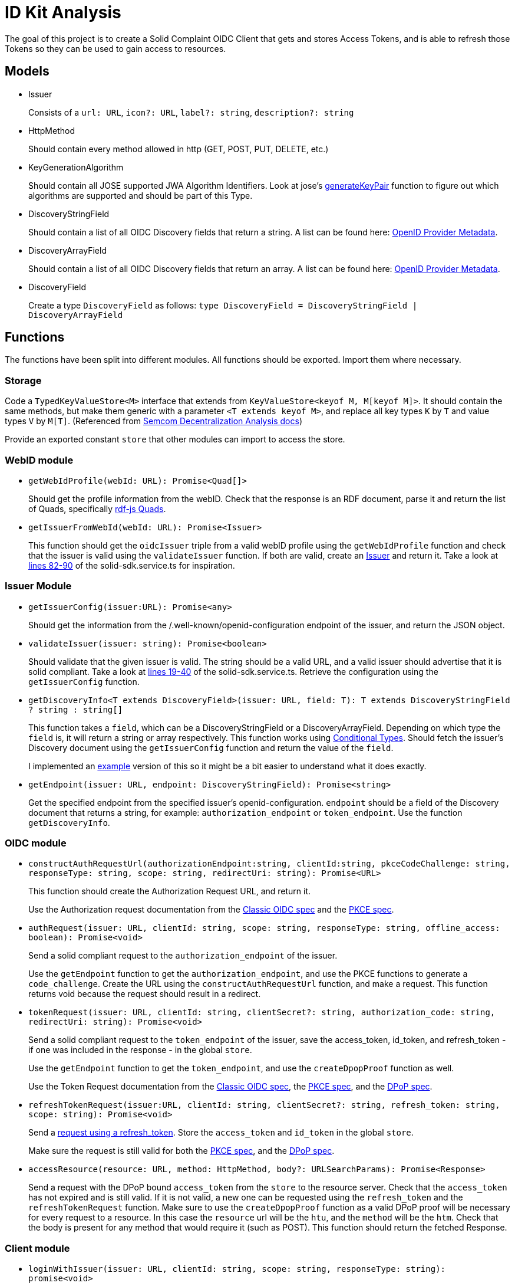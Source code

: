 = ID Kit Analysis

The goal of this project is to create a Solid Complaint OIDC Client that gets and stores Access Tokens, and is able to refresh those Tokens so they can be used to gain access to resources.

== Models

[[issuer]]
* Issuer
+
Consists of a `url: URL`, `icon?: URL`, `label?: string`, `description?: string`

* HttpMethod
+
Should contain every method allowed in http (GET, POST, PUT, DELETE, etc.)

* KeyGenerationAlgorithm
+
Should contain all JOSE supported JWA Algorithm Identifiers. Look at jose's xref:https://github.com/panva/jose/blob/v3.14.0/src/runtime/node/generate.ts#L43[generateKeyPair] function to figure out which algorithms are supported and should be part of this Type.

* DiscoveryStringField
+
Should contain a list of all OIDC Discovery fields that return a string. A list can be found here: xref:https://openid.net/specs/openid-connect-discovery-1_0.html#ProviderMetadata[OpenID Provider Metadata].

* DiscoveryArrayField
+
Should contain a list of all OIDC Discovery fields that return an array. A list can be found here: xref:https://openid.net/specs/openid-connect-discovery-1_0.html#ProviderMetadata[OpenID Provider Metadata].

* DiscoveryField
+
Create a type `DiscoveryField` as follows: `type DiscoveryField = DiscoveryStringField | DiscoveryArrayField`

== Functions

The functions have been split into different modules. All functions should be exported. Import them where necessary.

=== Storage

Code a `TypedKeyValueStore<M>` interface that extends from `KeyValueStore<keyof M, M[keyof M]>`. It should contain the same methods, but make them generic with a parameter `<T extends keyof M>`, and replace all key types `K` by `T` and value types `V` by `M[T]`. (Referenced from https://github.com/digita-ai/semcom/blob/develop/docs/modules/specifications/pages/decentral-nodes.adoc#storage[Semcom Decentralization Analysis docs])

Provide an exported constant `store` that other modules can import to access the store.

=== WebID module

* `getWebIdProfile(webId: URL): Promise<Quad[]>`
+
Should get the profile information from the webID. Check that the response is an RDF document, parse it and return the list of Quads, specifically xref:https://rdf.js.org/data-model-spec/#quad-interface[rdf-js Quads].

* `getIssuerFromWebId(webId: URL): Promise<Issuer>`
+
This function should get the `oidcIssuer` triple from a valid webID profile using the `getWebIdProfile` function and check that the issuer is valid using the `validateIssuer` function. If both are valid, create an xref:id-kit-analysis.adoc#issuer[Issuer] and return it. Take a look at xref:../../../packages/dgt-id-kit/lib/solid-sdk.service.ts[lines 82-90] of the solid-sdk.service.ts for inspiration.

=== Issuer Module

* `getIssuerConfig(issuer:URL): Promise<any>`
+
Should get the information from the /.well-known/openid-configuration endpoint of the issuer, and return the JSON object.


* `validateIssuer(issuer: string): Promise<boolean>`
+
Should validate that the given issuer is valid. The string should be a valid URL, and a valid issuer should advertise that it is solid compliant. Take a look at xref:../../../packages/dgt-id-kit/lib/solid-sdk.service.ts[lines 19-40] of the solid-sdk.service.ts. Retrieve the configuration using the `getIssuerConfig` function.

* `getDiscoveryInfo<T extends DiscoveryField>(issuer: URL, field: T): T extends DiscoveryStringField ? string : string[]`
+
This function takes a `field`, which can be a DiscoveryStringField or a DiscoveryArrayField. Depending on which type the `field` is, it will return a string or array respectively. This function works using xref:https://www.typescriptlang.org/docs/handbook/2/conditional-types.html[Conditional Types]. Should fetch the issuer's Discovery document using the `getIssuerConfig` function and return the value of the `field`.
+
I implemented an xref:id-kit-analysis.adoc#conditionaltypingexample[example] version of this so it might be a bit easier to understand what it does exactly.

* `getEndpoint(issuer: URL, endpoint: DiscoveryStringField): Promise<string>`
+
Get the specified endpoint from the specified issuer's openid-configuration. `endpoint` should be a field of the Discovery document that returns a string, for example: `authorization_endpoint` or `token_endpoint`. Use the function `getDiscoveryInfo`.

=== OIDC module

* `constructAuthRequestUrl(authorizationEndpoint:string, clientId:string, pkceCodeChallenge: string, responseType: string, scope: string, redirectUri: string): Promise<URL>`
+
This function should create the Authorization Request URL, and return it.
+
Use the Authorization request documentation from the xref:https://datatracker.ietf.org/doc/html/rfc6749#section-4.1.1[Classic OIDC spec] and the xref:https://datatracker.ietf.org/doc/html/rfc7636#section-4.3[PKCE spec].

* `authRequest(issuer: URL, clientId: string, scope: string, responseType: string, offline_access: boolean): Promise<void>`
+
Send a solid compliant request to the `authorization_endpoint` of the issuer.
+
Use the `getEndpoint` function to get the `authorization_endpoint`, and use the PKCE functions to generate a `code_challenge`. Create the URL using the `constructAuthRequestUrl` function, and make a request. This function returns void because the request should result in a redirect.

* `tokenRequest(issuer: URL, clientId: string, clientSecret?: string, authorization_code: string, redirectUri: string): Promise<void>`
+
Send a solid compliant request to the `token_endpoint` of the issuer, save the access_token, id_token, and refresh_token - if one was included in the response - in the global `store`.
+
Use the `getEndpoint` function to get the `token_endpoint`, and use the `createDpopProof` function as well.
+
Use the Token Request documentation from the xref:https://datatracker.ietf.org/doc/html/rfc6749#section-4.1.3[Classic OIDC spec], the xref:https://datatracker.ietf.org/doc/html/rfc7636#section-4.5[PKCE spec], and the xref:https://datatracker.ietf.org/doc/html/draft-ietf-oauth-dpop-03#section-5[DPoP spec].

* `refreshTokenRequest(issuer:URL, clientId: string, clientSecret?: string, refresh_token: string, scope: string): Promise<void>`
+
Send a xref:https://openid.net/specs/openid-connect-core-1_0.html#RefreshingAccessToken[request using a refresh_token]. Store the `access_token` and `id_token` in the global `store`.
+
Make sure the request is still valid for both the xref:https://datatracker.ietf.org/doc/html/rfc7636#section-4.5[PKCE spec], and the xref:https://datatracker.ietf.org/doc/html/draft-ietf-oauth-dpop-03#section-5[DPoP spec].


* `accessResource(resource: URL, method: HttpMethod, body?: URLSearchParams): Promise<Response>`
+
Send a request with the DPoP bound `access_token` from the `store` to the resource server. Check that the `access_token` has not expired and is still valid. If it is not valid, a new one can be requested using the `refresh_token` and the `refreshTokenRequest` function. Make sure to use the `createDpopProof` function as a valid DPoP proof will be necessary for every request to a resource. In this case the `resource` url will be the `htu`, and the `method` will be the `htm`. Check that the body is present for any method that would require it (such as POST). This function should return the fetched Response.

=== Client module

* `loginWithIssuer(issuer: URL, clientId: string, scope: string, responseType: string): promise<void>`
+
This function should send an `authRequest` to the issuer.

* `loginWithWebId(webId: URL, clientId: string, scope: string, responseType: string): promise<void>`
+
This function should get the issuer from the webId using the `getIssuerFromWebId` function. Once it has an issuer, it can call the `loginWithIssuer` function to handle the rest of the login.

* `logout(): Promise<void>`
+
Remove the access token and id token from the `store`. This effectively logs the user out on our end.

* `handleIncomingRedirect(`issuer: URL`, `clientId: string`, `clientSecret?: string`, `redirectUri: string`): Promise<void>`
+
This function will handle the redirect after an Authorization Request has been sent. It should get the authorization code from the request (if there is a code). The code will be part of the URL parameters. It can then use this code to send a request to the Token Endpoint by calling the `tokenRequest` function. 

=== DPoP module

* `generateKeys(algorithm: KeyGenerationAlgorithm = 'ES256'): Promise<void>`
+
Generate a private and public key pair using the xref:https://github.com/panva/jose[jose library]. Save the private key as a `KeyLike`, and convert the public key to a `JWK` and save it in the `store`. The algorithm should be `ES256` by default.

* `createDpopProof(htu: string, htm: string): Promise<string>`
+
Create a xref:https://datatracker.ietf.org/doc/html/draft-ietf-oauth-dpop-03#section-4[DPoP Proof] using the xref:https://github.com/panva/jose[jose library]. Add the public JWK and sign it with the private key from the storage. An example DPoP proof can be found in the xref:../../../demo/demo-client/getAccessTokenAndResource.js[demo-client] (lines 36-50 and 67-79).


[[pkce]]
=== PKCE module

Implement the following functions as part of the PKCE module:

* `generateCodeVerifier(length: number): string`
+
Should generate a `code_verifier` according to xref:https://datatracker.ietf.org/doc/html/rfc7636#section-4.1[section 4.1] of the PKCE spec. Make sure to check that the `length` is within the valid range. Store the `code_verifier` in the `store`.

* `generateCodeChallenge(code_verifier: string): string`
+
Should generate a `code_challenge` according to xref:https://datatracker.ietf.org/doc/html/rfc7636#section-4.2[section 4.2] of the PKCE spec. Specifically note that we MUST use `S256` if we support it, which we will. Do not use the `plain` method to implement this function (that would be kind of useless anyway, since this function would then simply return the `code_verifier` it was given...). Also, make sure to check that the `code_verifier` has an acceptable length.

* `base64UrlEncode(string: string): string`
+
Should base64 URL encode the string and return it.

NOTE: all of these functions have already been implemented in the xref:../../../demo/demo-client/main.js[demo-client] of the identity proxy. (lines 24-39 of main.js). However, since they were part of a demo they were not implemented with the necessary checks. Use those functions as a starting point, and make them more secure.

[[conditionaltypingexample]]
== Conditional Typing Example

Below is an example implementation of `getDiscoveryInfo` using Conditional Typing.

``` javascript
// fields that can return a string
type DiscoveryStringField = 'authorization_endpoint' | `token_endpoint`;

// fields that can return an array
type DiscoveryArrayField = 'scopes';

// DiscoveryField type can be either a DiscoveryStringField or a DiscoveryArrayField
type DiscoveryField = DiscoveryStringField | DiscoveryArrayField;

// to give an easy example, we will use an "any". This simply gets the field from the discoveryInfo parameter and logs some information.
const getDiscoveryInfo = <T extends DiscoveryField>
(discoveryInfo: any, field: T): T extends DiscoveryStringField ? string : string[] => {

  console.log(typeof discoveryInfo[field], ', value: ', discoveryInfo[field]);

  return discoveryInfo[field];

};

// Console output: 'string , value:  string'
getDiscoveryInfo({ authorization_endpoint: 'string', scopes: [ 'array', 'of', 'strings' ] }, 'authorization_endpoint');

// Console output: 'object , value:  [ 'array', 'of', 'strings' ]'
getDiscoveryInfo({ authorization_endpoint: 'string', scopes: [ 'array', 'of', 'strings' ] }, 'scopes');

```



TODO:
* support `state` for the Authorization Request







